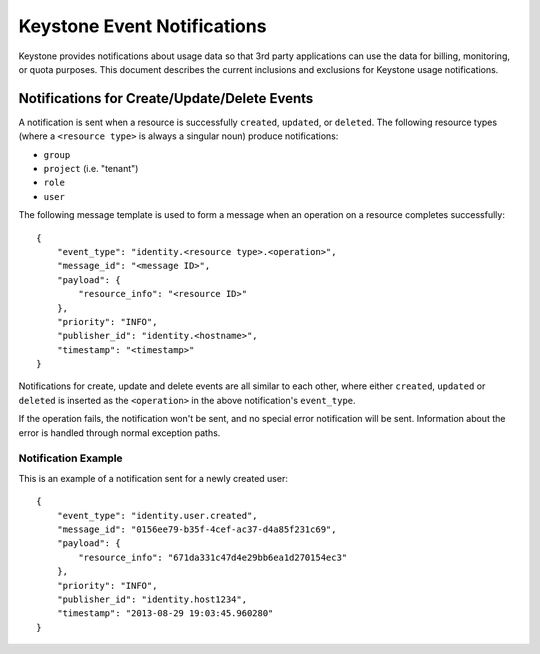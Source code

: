 
..
      Copyright 2013 IBM Corp.

      Licensed under the Apache License, Version 2.0 (the "License"); you may
      not use this file except in compliance with the License. You may obtain
      a copy of the License at

          http://www.apache.org/licenses/LICENSE-2.0

      Unless required by applicable law or agreed to in writing, software
      distributed under the License is distributed on an "AS IS" BASIS, WITHOUT
      WARRANTIES OR CONDITIONS OF ANY KIND, either express or implied. See the
      License for the specific language governing permissions and limitations
      under the License.

============================
Keystone Event Notifications
============================

Keystone provides notifications about usage data so that 3rd party applications
can use the data for billing, monitoring, or quota purposes.  This document
describes the current inclusions and exclusions for Keystone usage
notifications.

Notifications for Create/Update/Delete Events
=============================================

A notification is sent when a resource is successfully ``created``,
``updated``, or ``deleted``. The following resource types (where a
``<resource type>`` is always a singular noun) produce notifications:

- ``group``
- ``project`` (i.e. "tenant")
- ``role``
- ``user``

The following message template is used to form a message when an operation on a
resource completes successfully::

    {
        "event_type": "identity.<resource type>.<operation>",
        "message_id": "<message ID>",
        "payload": {
            "resource_info": "<resource ID>"
        },
        "priority": "INFO",
        "publisher_id": "identity.<hostname>",
        "timestamp": "<timestamp>"
    }

Notifications for create, update and delete events are all similar to each
other, where either ``created``, ``updated`` or ``deleted`` is inserted as the
``<operation>`` in the above notification's ``event_type``.

If the operation fails, the notification won't be sent, and no special error
notification will be sent.  Information about the error is handled through
normal exception paths.

Notification Example
^^^^^^^^^^^^^^^^^^^^

This is an example of a notification sent for a newly created user::

    {
        "event_type": "identity.user.created",
        "message_id": "0156ee79-b35f-4cef-ac37-d4a85f231c69",
        "payload": {
            "resource_info": "671da331c47d4e29bb6ea1d270154ec3"
        },
        "priority": "INFO",
        "publisher_id": "identity.host1234",
        "timestamp": "2013-08-29 19:03:45.960280"
    }
